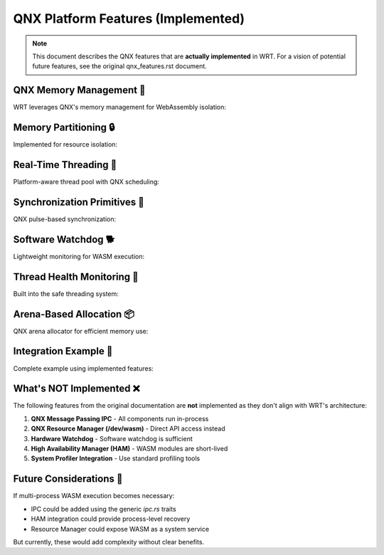 ======================================
QNX Platform Features (Implemented)
======================================

.. note::

   This document describes the QNX features that are **actually implemented** 
   in WRT. For a vision of potential future features, see the original 
   qnx_features.rst document.

QNX Memory Management 🎯
-----------------------

WRT leverages QNX's memory management for WebAssembly isolation:

.. code-block:: rust
   :caption: QNX memory allocation with mmap
   :linenos:

   use wrt_platform::{QnxAllocator, QnxAllocatorBuilder};
   
   // Create allocator with guard pages
   let allocator = QnxAllocatorBuilder::new()
       .with_guard_pages(true)
       .with_data_protection(QnxProtFlags::ReadWrite)
       .build();
   
   // Allocate WASM memory with protection
   let (ptr, size) = allocator.allocate(64, Some(256))?;

Memory Partitioning 🔒
---------------------

Implemented for resource isolation:

.. code-block:: rust
   :caption: QNX memory partitions
   :linenos:

   use wrt_platform::{QnxMemoryPartition, QnxMemoryPartitionBuilder};
   
   // Create isolated partition for WASM execution
   let partition = QnxMemoryPartitionBuilder::new()
       .with_name("wasm_sandbox")
       .with_flags(QnxPartitionFlags::MemoryIsolation)
       .with_memory_size(32 * 1024 * 1024, 64 * 1024 * 1024, 8 * 1024 * 1024)
       .build()?;
   
   // Execute within partition
   partition.with_partition(|| {
       // WASM execution happens here with memory limits enforced
       execute_wasm_module()
   })?;

Real-Time Threading 🚀
---------------------

Platform-aware thread pool with QNX scheduling:

.. code-block:: rust
   :caption: QNX real-time thread execution
   :linenos:

   use wrt_platform::threading::{ThreadPoolConfig, ThreadPriority};
   use wrt_platform::qnx_threading::QnxThreadPool;
   
   // Configure thread pool with RT priorities
   let config = ThreadPoolConfig {
       max_threads: 16,
       priority_range: (ThreadPriority::Low, ThreadPriority::Realtime),
       cpu_affinity: Some(CpuSet::from_mask(0xF)), // CPUs 0-3
       stack_size: 2 * 1024 * 1024,
       ..Default::default()
   };
   
   let pool = QnxThreadPool::new(config)?;
   
   // Spawn WASM thread with real-time priority
   let task = WasmTask {
       id: 1,
       function_id: 100,
       args: vec![],
       priority: ThreadPriority::High,
       cpu_affinity: Some(CpuSet::from_mask(0x1)), // Pin to CPU 0
       ..Default::default()
   };
   
   let handle = pool.spawn_wasm_thread(task)?;

Synchronization Primitives 🔄
----------------------------

QNX pulse-based synchronization:

.. code-block:: rust
   :caption: QNX futex implementation
   :linenos:

   use wrt_platform::{QnxFutex, QnxFutexBuilder};
   
   // Create QNX futex with priority inheritance
   let futex = QnxFutexBuilder::new()
       .with_priority(QnxSyncPriority::High)
       .build()?;
   
   // Use for thread synchronization
   futex.wait(expected_value, Some(timeout_ms))?;
   futex.wake_one()?;

Software Watchdog 🐕
-------------------

Lightweight monitoring for WASM execution:

.. code-block:: rust
   :caption: Software watchdog for hang detection
   :linenos:

   use wrt_platform::watchdog::{SoftwareWatchdog, WatchdogConfig};
   
   // Configure watchdog
   let watchdog = SoftwareWatchdog::new(WatchdogConfig {
       default_timeout: Duration::from_secs(60),
       check_interval: Duration::from_millis(100),
       auto_kill: false,
       ..Default::default()
   });
   
   watchdog.start()?;
   
   // Watch WASM execution
   let handle = watchdog.watch_wasm_execution(
       "critical_module",
       Duration::from_secs(30)
   )?;
   
   // Send periodic heartbeats during execution
   loop {
       handle.heartbeat()?;
       // Do work...
   }

Thread Health Monitoring 🏥
--------------------------

Built into the safe threading system:

.. code-block:: rust
   :caption: Thread health monitoring
   :linenos:

   use wrt_component::builtins::safe_threading;
   
   // Health check all threads
   let health_results = thread_manager.health_check()?;
   
   for (thread_id, health) in health_results {
       match health {
           ThreadHealth::Healthy => continue,
           ThreadHealth::CpuQuotaExceeded => {
               eprintln!("Thread {} using too much CPU", thread_id);
           }
           ThreadHealth::LifetimeExceeded => {
               eprintln!("Thread {} exceeded lifetime", thread_id);
           }
           ThreadHealth::Unresponsive => {
               eprintln!("Thread {} not responding", thread_id);
           }
           _ => {}
       }
   }
   
   // Automatically kill unhealthy threads
   let killed_count = thread_manager.kill_unhealthy_threads()?;

Arena-Based Allocation 📦
------------------------

QNX arena allocator for efficient memory use:

.. code-block:: rust
   :caption: QNX arena allocation
   :linenos:

   use wrt_platform::{QnxArenaAllocator, QnxArenaAllocatorBuilder};
   
   // Configure arena allocator
   let allocator = QnxArenaAllocatorBuilder::new()
       .with_arena_size(64 * 1024)     // 64KB arenas
       .with_arena_cache_max_blocks(8)
       .with_memory_hold(true)         // Keep memory for reuse
       .build()?;
   
   // Efficient allocation within arenas
   let (ptr, size) = allocator.allocate(pages, max_pages)?;

Integration Example 🔧
---------------------

Complete example using implemented features:

.. code-block:: rust
   :caption: Production QNX configuration
   :linenos:

   use wrt_platform::*;
   use wrt_component::builtins::safe_threading::*;
   
   fn setup_qnx_wasm_runtime() -> Result<WasmRuntime> {
       // 1. Create memory partition
       let partition = QnxMemoryPartitionBuilder::new()
           .with_name("wasm_runtime")
           .with_flags(QnxPartitionFlags::MemoryIsolation)
           .with_memory_size(128 * MB, 256 * MB, 32 * MB)
           .build()?;
       
       // 2. Configure thread pool
       let thread_config = ThreadPoolConfig {
           max_threads: 32,
           priority_range: (ThreadPriority::Low, ThreadPriority::High),
           memory_limit_per_thread: Some(8 * MB),
           stack_size: 2 * MB,
           name_prefix: "wasm-worker",
           ..Default::default()
       };
       
       // 3. Set up watchdog
       let watchdog = SoftwareWatchdog::new(WatchdogConfig {
           default_timeout: Duration::from_secs(120),
           check_interval: Duration::from_millis(100),
           ..Default::default()
       });
       watchdog.start()?;
       
       // 4. Create thread manager with limits
       let limits = ThreadingLimits {
           max_threads_per_module: 16,
           max_total_threads: 64,
           max_thread_lifetime: Duration::from_secs(300),
           cpu_quota_per_thread: Duration::from_secs(60),
           memory_limit_per_module: 64 * MB,
       };
       
       let thread_manager = WasmThreadManager::new(
           thread_config,
           limits,
           executor
       )?;
       
       // 5. Register module with safety constraints
       thread_manager.register_module(WasmModuleInfo {
           id: 1,
           name: "critical_module".to_string(),
           max_threads: 8,
           memory_limit: 32 * MB,
           cpu_quota: Duration::from_secs(30),
           default_priority: ThreadPriority::Normal,
       })?;
       
       Ok(WasmRuntime {
           partition,
           thread_manager,
           watchdog,
       })
   }

What's NOT Implemented ❌
------------------------

The following features from the original documentation are **not** implemented
as they don't align with WRT's architecture:

1. **QNX Message Passing IPC** - All components run in-process
2. **QNX Resource Manager (/dev/wasm)** - Direct API access instead
3. **Hardware Watchdog** - Software watchdog is sufficient
4. **High Availability Manager (HAM)** - WASM modules are short-lived
5. **System Profiler Integration** - Use standard profiling tools

Future Considerations 🔮
-----------------------

If multi-process WASM execution becomes necessary:

- IPC could be added using the generic `ipc.rs` traits
- HAM integration could provide process-level recovery
- Resource Manager could expose WASM as a system service

But currently, these would add complexity without clear benefits.